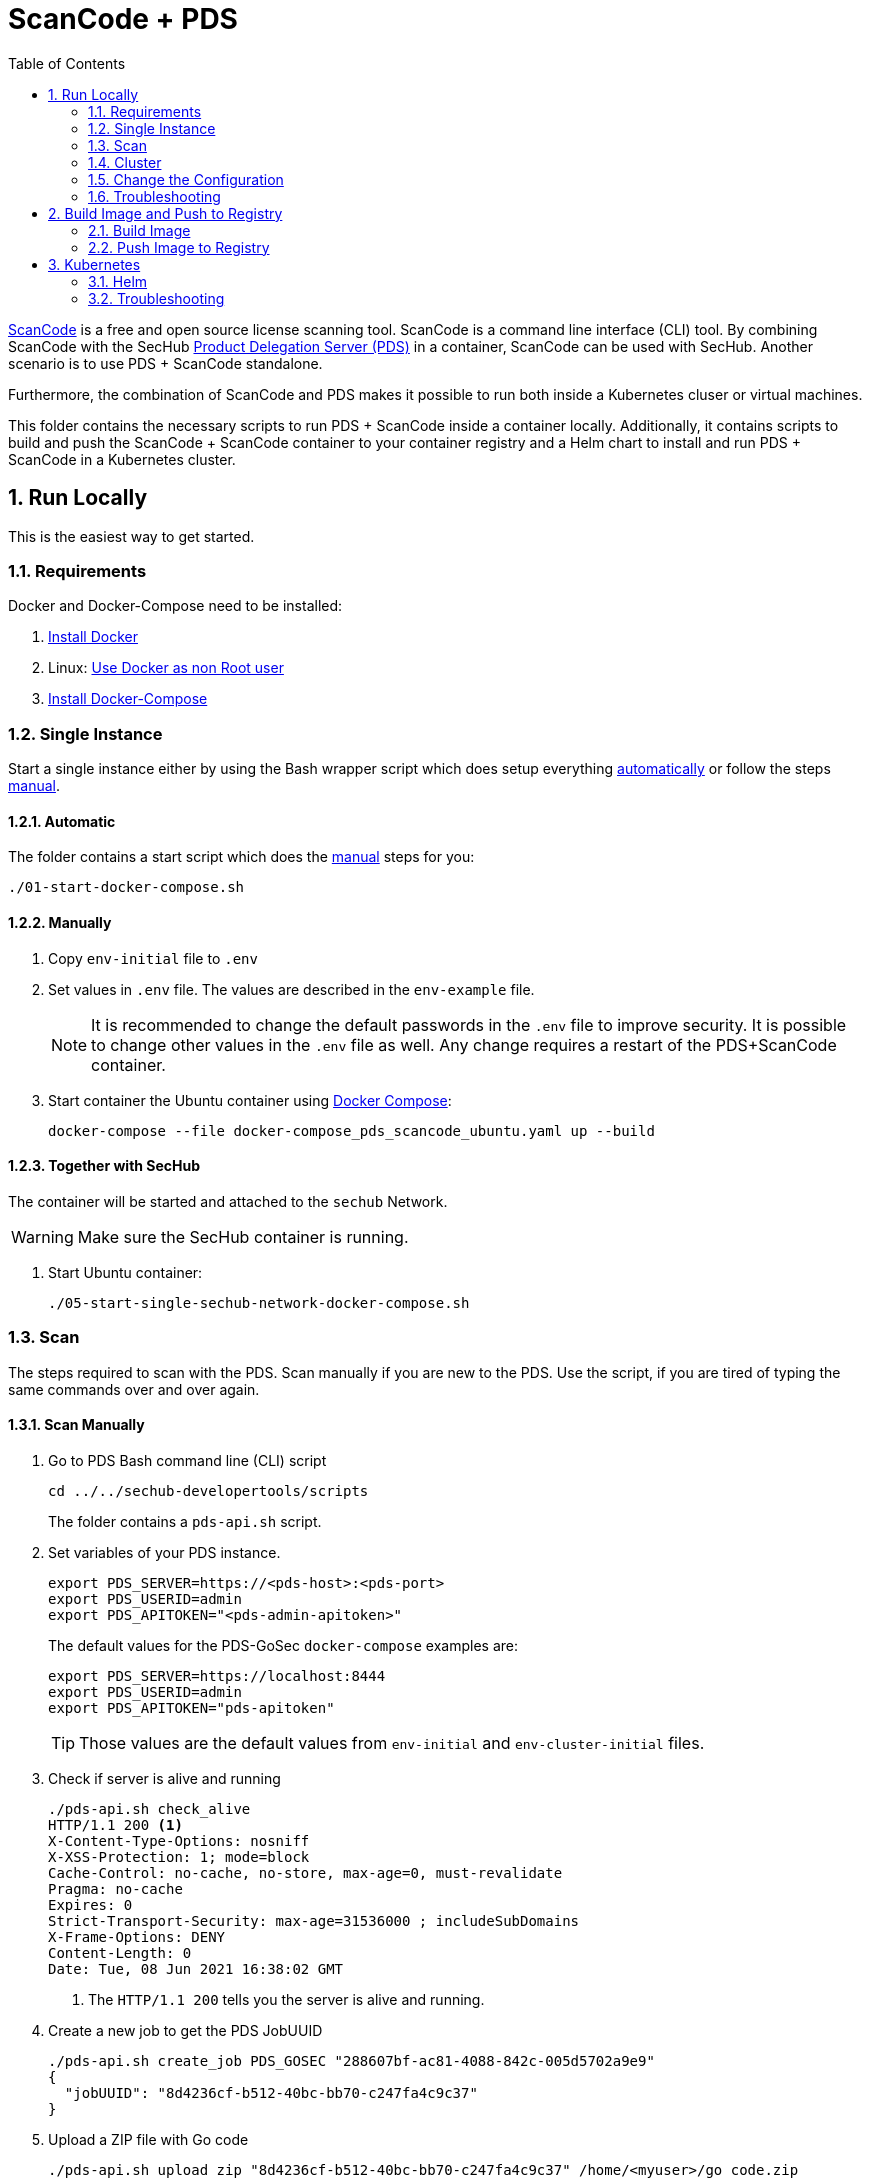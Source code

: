 // SPDX-License-Identifier: MIT

:toc:
:numbered:

= ScanCode + PDS

https://github.com/nexB/scancode-toolkit[ScanCode] is a free and open source license scanning tool. ScanCode is a command line interface (CLI) tool. By combining ScanCode with the SecHub https://mercedes-benz.github.io/sechub/latest/sechub-product-delegation-server.html[Product Delegation Server (PDS)] in a container, ScanCode can be used with SecHub. Another scenario is to use PDS + ScanCode standalone.

Furthermore, the combination of ScanCode and PDS makes it possible to run both inside a Kubernetes cluser or virtual machines.

This folder contains the necessary scripts to run PDS + ScanCode inside a container locally. Additionally, it contains scripts to build and push the ScanCode + ScanCode container to your container registry and a Helm chart to install and run PDS + ScanCode in a Kubernetes cluster.

== Run Locally

This is the easiest way to get started.

=== Requirements

Docker and Docker-Compose need to be installed:

. https://docs.docker.com/engine/install/[Install Docker]

. Linux: https://docs.docker.com/engine/install/linux-postinstall/#manage-docker-as-a-non-root-user[Use Docker as non Root user]

. https://docs.docker.com/compose/install/[Install Docker-Compose]

=== Single Instance

Start a single instance either by using the Bash wrapper script which does setup everything <<_automatic,automatically>> or follow the steps <<_manually, manual>>.

==== Automatic

The folder contains a start script which does the <<_manually, manual>> steps for you:

----
./01-start-docker-compose.sh
----

==== Manually

. Copy `env-initial` file to `.env`

. Set values in `.env` file. The values are described in the `env-example` file.
+
[NOTE]
It is recommended to change the default passwords in the `.env` file to improve security. It is possible to change other values in the `.env` file as well. Any change requires a restart of the PDS+ScanCode container.

. Start container the Ubuntu container using https://docs.docker.com/compose/[Docker Compose]:
+
----
docker-compose --file docker-compose_pds_scancode_ubuntu.yaml up --build
----

==== Together with SecHub

The container will be started and attached to the `sechub` Network.

WARNING: Make sure the SecHub container is running.

. Start Ubuntu container:
+
----
./05-start-single-sechub-network-docker-compose.sh
----

=== Scan

The steps required to scan with the PDS. Scan manually if you are new to the PDS. Use the script, if you are tired of typing the same commands over and over again.

==== Scan Manually

. Go to PDS Bash command line (CLI) script
+
----
cd ../../sechub-developertools/scripts
----
+
The folder contains a `pds-api.sh` script.

. Set variables of your PDS instance.
+
----
export PDS_SERVER=https://<pds-host>:<pds-port>
export PDS_USERID=admin
export PDS_APITOKEN="<pds-admin-apitoken>"
----
+
The default values for the PDS-GoSec `docker-compose` examples are:
+
----
export PDS_SERVER=https://localhost:8444
export PDS_USERID=admin
export PDS_APITOKEN="pds-apitoken"
----
+
[TIP]
Those values are the default values from `env-initial` and `env-cluster-initial` files. 

. Check if server is alive and running
+
----
./pds-api.sh check_alive
HTTP/1.1 200 <1>
X-Content-Type-Options: nosniff
X-XSS-Protection: 1; mode=block
Cache-Control: no-cache, no-store, max-age=0, must-revalidate
Pragma: no-cache
Expires: 0
Strict-Transport-Security: max-age=31536000 ; includeSubDomains
X-Frame-Options: DENY
Content-Length: 0
Date: Tue, 08 Jun 2021 16:38:02 GMT
----
+
<1> The `HTTP/1.1 200` tells you the server is alive and running.

. Create a new job to get the PDS JobUUID
+
----
./pds-api.sh create_job PDS_GOSEC "288607bf-ac81-4088-842c-005d5702a9e9"
{
  "jobUUID": "8d4236cf-b512-40bc-bb70-c247fa4c9c37"
}
----

. Upload a ZIP file with Go code
+
----
./pds-api.sh upload_zip "8d4236cf-b512-40bc-bb70-c247fa4c9c37" /home/<myuser>/go_code.zip
----
+
[TIP]
ScanCode provides samples: https://github.com/nexB/scancode-toolkit/tree/develop/samples. Simply, download them. Afterwards, ZIP the folder and upload it.

. Mark the job ready to start
+
----
./pds-api.sh mark_job_ready_to_start "8d4236cf-b512-40bc-bb70-c247fa4c9c37"
----

. Check if the job is `DONE`
+
----
./pds-api.sh job_status "8d4236cf-b512-40bc-bb70-c247fa4c9c37"
{
  "jobUUID": "8d4236cf-b512-40bc-bb70-c247fa4c9c37",
  "owner": "pds-dev-admin",
  "created": "2021-06-08T16:45:00.111031",
  "started": "2021-06-08T16:52:42.407752",
  "ended": "2021-06-08T16:52:43.663005",
  "state": "DONE" <1>
}
----
+
<1> Job is `DONE`.

. Download the job result
+
----
./pds-api.sh job_result "8d4236cf-b512-40bc-bb70-c247fa4c9c37"
----
+
Output
+
[source,json]
----
{
  "SPDXID" : "SPDXRef-DOCUMENT",
  "spdxVersion" : "SPDX-2.2",
  "creationInfo" : {
    "created" : "2022-02-21T16:04:58Z",
    "creators" : [ "Tool: scancode-toolkit 30.1.0" ],
    "licenseListVersion" : "3.14"
  },
  "name" : "SPDX Document created by ScanCode Toolkit",
  "dataLicense" : "CC0-1.0",
  "comment" : "Generated with ScanCode and provided on an \"AS IS\" BASIS, WITHOUT WARRANTIES\nOR CONDITIONS OF ANY KIND, either express or implied. No content created from\nScanCode should be considered or used as legal advice. Consult an Attorney\nfor any legal advice.\nScanCode is a free software code scanning tool from nexB Inc. and others.\nVisit https://github.com/nexB/scancode-toolkit/ for support and download.",
  "hasExtractedLicensingInfos" : [ {
    "licenseId" : "LicenseRef-scancode-ada-linking-exception",
    "comment" : "See details at https://github.com/nexB/scancode-toolkit/blob/develop/src/licensedcode/data/licenses/ada-linking-exception.yml",
    "extractedText" : "See details at https://github.com/nexB/scancode-toolkit/blob/develop/src/licensedcode/data/licenses/ada-linking-exception.yml",
    "name" : "Ada linking exception to GPL 2.0 or later"
  }, {
    "licenseId" : "LicenseRef-scancode-jboss-eula",
    "comment" : "See details at https://github.com/nexB/scancode-toolkit/blob/develop/src/licensedcode/data/licenses/jboss-eula.yml",
    "extractedText" : "See details at https://github.com/nexB/scancode-toolkit/blob/develop/src/licensedcode/data/licenses/jboss-eula.yml",
    "name" : "JBoss EULA"
  }, {
    "licenseId" : "LicenseRef-scancode-mit-old-style",
    "comment" : "See details at https://github.com/nexB/scancode-toolkit/blob/develop/src/licensedcode/data/licenses/mit-old-style.yml",
    "extractedText" : "See details at https://github.com/nexB/scancode-toolkit/blob/develop/src/licensedcode/data/licenses/mit-old-style.yml",
    "name" : "MIT Old Style"
  }, {
    "licenseId" : "LicenseRef-scancode-public-domain",
    "comment" : "See details at https://github.com/nexB/scancode-toolkit/blob/develop/src/licensedcode/data/licenses/public-domain.yml",
    "extractedText" : "See details at https://github.com/nexB/scancode-toolkit/blob/develop/src/licensedcode/data/licenses/public-domain.yml",
    "name" : "Public Domain"
  }, {
    "licenseId" : "LicenseRef-scancode-unknown-license-reference",
    "comment" : "See details at https://github.com/nexB/scancode-toolkit/blob/develop/src/licensedcode/data/licenses/unknown-license-reference.yml",
    "extractedText" : "See details at https://github.com/nexB/scancode-toolkit/blob/develop/src/licensedcode/data/licenses/unknown-license-reference.yml",
    "name" : "Unknown License file reference"
  } ],
  "documentNamespace" : "http://spdx.org/spdxdocs/sourcecode-9006581e-263a-4c8f-b7bc-6bdb705f088c",
  "documentDescribes" : [ "SPDXRef-001" ],
  "packages" : [ {
    "SPDXID" : "SPDXRef-001",
    "copyrightText" : "(c) Copyright Henrik Ravn 2004\nCopyright (c) 1991, 1999 Free Software Foundation, Inc.\nCopyright (c) 1995-2005, 2010, 2011, 2012 Jean-loup Gailly\nCopyright (c) 1995-2008 Mark Adler\nCopyright (c) 1995-2010 Jean-loup Gailly, Brian Raiter and Gilles Vollant\nCopyright (c) 1995-2011 Mark Adler\nCopyright (c) 1995-2012 Jean-loup Gailly\nCopyright (c) 1995-2013 Jean-loup Gailly\nCopyright (c) 1995-2013 Jean-loup Gailly and Mark Adler\nCopyright (c) 1997 Christian Michelsen Research AS Advanced Computing\nCopyright (c) 2000 - 2006 The Legion Of The Bouncy Castle (http://www.bouncycastle.org)\nCopyright (c) 2000 The Apache Software Foundation\nCopyright (c) 2002-2004 Dmitriy Anisimkov\nCopyright (c) 2003 Mark Adler\nCopyright (c) 2004 by Henrik Ravn\nCopyright (c) 2005 Brian Goetz and Tim Peierls\nCopyright (c) Henrik Ravn 2004\nCopyright 1995-2013 Jean-loup Gailly and Mark Adler\nCopyright 2005, JBoss Inc., and individual contributors\nCopyright 2006 Red Hat, Inc.\nCopyright 2009, Red Hat Middleware LLC, and individual contributors\nCopyright 2010, Red Hat, Inc. and individual contributors\ncopyrighted by the Free Software Foundation",
    "downloadLocation" : "NOASSERTION",
    "filesAnalyzed" : true,
    "hasFiles" : [ "SPDXRef-8", "SPDXRef-9", "SPDXRef-11", "SPDXRef-12", "SPDXRef-13", "SPDXRef-14", "SPDXRef-15", "SPDXRef-17", "SPDXRef-18", "SPDXRef-19", "SPDXRef-20", "SPDXRef-21", "SPDXRef-22", "SPDXRef-23", "SPDXRef-3", "SPDXRef-6", "SPDXRef-4", "SPDXRef-32", "SPDXRef-25", "SPDXRef-26", "SPDXRef-27", "SPDXRef-34", "SPDXRef-35", "SPDXRef-36", "SPDXRef-37", "SPDXRef-39", "SPDXRef-41", "SPDXRef-42", "SPDXRef-44", "SPDXRef-45", "SPDXRef-28", "SPDXRef-29", "SPDXRef-30" ],
    "licenseConcluded" : "NOASSERTION",
    "licenseDeclared" : "NOASSERTION",
    "licenseInfoFromFiles" : [ "Apache-1.1", "Apache-2.0", "BSL-1.0", "CC-BY-2.5", "CPL-1.0", "GPL-2.0-or-later", "LGPL-2.1-only", "LGPL-2.1-or-later", "MIT", "Zlib", "LicenseRef-scancode-ada-linking-exception", "LicenseRef-scancode-jboss-eula", "LicenseRef-scancode-mit-old-style", "LicenseRef-scancode-public-domain", "LicenseRef-scancode-unknown-license-reference" ],
    "name" : "sourcecode",
    "packageVerificationCode" : {
      "packageVerificationCodeValue" : "a16cc075835fbc3a0474c60b4c4314dc37a7dee1"
    }
  } ],
  "files" : [ {
    "SPDXID" : "SPDXRef-8",
    "checksums" : [ {
      "algorithm" : "SHA1",
      "checksumValue" : "eb232aa0424eca9c4136904e6143b72aaa9cf4de"
    } ],
    "copyrightText" : "Copyright 2006 Red Hat, Inc.",
    "fileName" : "./sourcecode/samples/JGroups/EULA",
    "licenseConcluded" : "NOASSERTION",
    "licenseInfoInFiles" : [ "LicenseRef-scancode-jboss-eula" ]
  }, {
    "SPDXID" : "SPDXRef-9",
    "checksums" : [ {
      "algorithm" : "SHA1",
      "checksumValue" : "e60c2e780886f95df9c9ee36992b8edabec00bcc"
    } ],
    "copyrightText" : "Copyright (c) 1991, 1999 Free Software Foundation, Inc.\ncopyrighted by the Free Software Foundation",
    "fileName" : "./sourcecode/samples/JGroups/LICENSE",
    "licenseConcluded" : "NOASSERTION",
    "licenseInfoInFiles" : [ "LGPL-2.1-only" ]
  }, 
  …
  {
    "SPDXID" : "SPDXRef-42",
    "checksums" : [ {
      "algorithm" : "SHA1",
      "checksumValue" : "d0486a32b558dcaceded5f0746fad62e680a4734"
    } ],
    "copyrightText" : "Copyright (c) 2003 Mark Adler",
    "fileName" : "./sourcecode/samples/zlib/infback9/infback9.h",
    "licenseConcluded" : "NOASSERTION",
    "licenseInfoInFiles" : [ "Zlib" ]
  } ],
  "relationships" : [ {
    "spdxElementId" : "SPDXRef-DOCUMENT",
    "relatedSpdxElement" : "SPDXRef-001",
    "relationshipType" : "DESCRIBES"
  } ]
}
----
+
[NOTE]
This is a shortend example output. The output can be very different depending on the files you scanned. The output depends on the uploaded `ZIP` file.

==== Scan Script 

It is recommended to start with a manual <<_scan>> the first time using the PDS. However, after some time typing in the commands becomes very tedious. To improve on the experience you can scan using this script.

. Set the environment variables
+
----
export PDS_SERVER=https://<pds-host>:<port>
export PDS_USERID=admin
export PDS_APITOKEN="<pds-admin-apitoken>"
export PDS_PRODUCT_IDENTFIER=PDS_SCANCODE
----
+
For example:
+
----
export PDS_SERVER=https://localhost:8444
export PDS_USERID=admin
export PDS_APITOKEN="pds-apitoken"
export PDS_PRODUCT_IDENTFIER=PDS_SCANCODE
----
+
[NOTE]
Those values are the default values from `env-initial` and `env-cluster-initial` files. In case you run PDS+ScanCode in Kubernetes or other environments those values will be different.

. Scan by providing a `ZIP` folder with Go source code.
+
----
./70-test.sh <path-to-zip-file>
----
+
For example:
+
----
./70-test.sh ~/myproject.zip
----

=== Cluster

The cluster is created locally via `docker-compose`.

==== Shared Volume

The cluster uses a shared volume defined in `docker-compose`. Docker allows to create volumes which can be used by multiple instances to upload files to. Reading, extracting and analysing the files is done in the PDS+GoSec container.

The cluster consists of a PostgreSQL database, a Nginx loadbalancer and one or more PDS server.

image::../shared/media/cluster_shared_volume.svg[Components of cluster with shared volume]

===== Automatic

Starting several PDS + ScanCode instances:

----
./50-start-multiple-docker-compose.sh <replicas>
----

Example of starting 3 PDS + ScanCode instances:

----
./50-start-multiple-docker-compose.sh 3
----

===== Manually

. Copy `env-cluster-initial` file to `.env-cluster`
+
NOTE: It is recommended to change the passwords in `.env-cluster`. Other values can be changed as well. Be aware, that a change of values requires a restart of all containers in the cluster.

. Start cluster using https://docs.docker.com/compose/[Docker Compose]:
+
----
./50-start-multiple-docker-compose.sh <replicas>
----

==== Object Storage

The cluster uses an object storage to store files. The cluster uses https://github.com/chrislusf/seaweedfs[SeaweedFS] (S3 compatible) to store files. The PDS instance(s) use the object storage to upload files to. Reading, extracting and analysing the files is done in the PDS+GoSec container.

The cluster consists of a PostgreSQL database, a Nginx loadbalancer, a SeaweedFS object storage and one or more PDS server.

image::../shared/media/cluster_object_storage.svg[Components of cluster with object storage]

===== Automatic

Starting several PDS + GoSec instances

----
./51-start-multiple-object-storage-docker-compose.sh <replicas>
----

Example of starting 3 PDS + GoSec instances

----
./51-start-multiple-object-storage-docker-compose.sh 3
----

===== Manually

. Copy `env-cluster-initial` file to `.env-cluster-object-storage`
+
NOTE: It is recommended to change the passwords in `.env-cluster-object-storage`. Other values can be changed as well. Be aware, that a change of values requires a restart of all containers in the cluster.

. Set `S3_ENABLED` to `true`.
+
----
S3_ENABLED=true
----

. Start cluster using https://docs.docker.com/compose/[Docker Compose]:
+
----
./51-start-multiple-object-storage-docker-compose.sh <replicas>
----

=== Change the Configuration

There are several configuration options available for the PDS+GoSec `docker-compose` files. Have a look at `env-example` for more details.

=== Troubleshooting

This section contains information about how to troubleshoot PDS+GoSec if something goes wrong.

==== Access the Ubuntu container

----
docker exec -it pds-scancode-ubuntu bash
----

==== Java Application Remote Debugging of PDS

. Set `JAVA_ENABLE_DEBUG=true` in the `.env` file

. Connect via remote debugging to the `pds`
+
connect via CLI
(see: )
+
----
jdb -attach localhost:15024
----
+
TIP: https://www.baeldung.com/java-application-remote-debugging[Java Application Remote Debugging] and https://www.tutorialspoint.com/jdb/jdb_basic_commands.htm[JDB - Basic Commands]
+
or connect via IDE (e. g. Eclipse IDE, VSCodium, Eclipse Theia, IntelliJ etc.).
+
TIP: https://www.eclipse.org/community/eclipse_newsletter/2017/june/article1.php[Debugging the Eclipse IDE for Java Developers]

== Build Image and Push to Registry

Build container images and push them to registry to run PDS+GoSec on virtual machines, Kubernetes or any other distributed system.

=== Build Image

Build the container image.

==== Ubuntu

. Using the default image: 
+
----
./10-create-ubuntu-image.sh my.registry.example.org/sechub/pds_scancode_ubuntu v0.1
----

. Using your own base image:
+
----
./10-create-ubuntu-image.sh my.registry.example.org/sechub/pds_scancode_ubuntu v0.1 "my.registry.example.org/ubuntu:20.04"
----

=== Push Image to Registry

Push the container image to a registry.

* Push the version tag only
+
----
./20-push-image.sh my.registry.example.org/sechub/pds_scancode_ubuntu v0.1
----

* Push the version and `latest` tags
+
----
./20-push-image.sh my.registry.example.org/sechub/pds_scancode_ubuntu v0.1 yes
----

== Kubernetes

https://kubernetes.io/[Kubernetes] is an open-source container-orchestration system. This sections explains how to deploy and run PDS+GoSec in Kubernetes.

=== Helm

https://helm.sh/[Helm] is a package manager for Kubernetes.

==== Requierments

* https://helm.sh/docs/intro/install/[Helm] installed
* `pds_gosec_ubuntu` image pushed to registry

==== Installation

. Create a `myvalues.yaml` configuration file
+
A minimal example configuration file with one instance:
+
[source,yaml]
----
replicaCount: 1

image:
   registry: registry.app.corpintra.net/sechub/pds_gosec_ubuntu
   tag: latest

pds:
   startMode: localserver

users:
   admin:
      id: "admin"
      apiToken: "{noop}<my-admin-password>"
   technical:
      id: "techuser"
      apiToken: "{noop}<my-technical-password>"

storage:
    local:
        enabled: true

networkPolicy:
    enabled: true
    ingress:
    - from:
        - podSelector:
            matchLabels:
                name: sechub-server
        - podSelector:
            matchLabels:
                name: sechub-adminserver
----
+
An example configuration file with 3 replicas, postgresql and object storage:
+
[source,yaml]
----
replicaCount: 3

image:
   registry: my.registry.example.org/pds_gosec
   tag: latest

pds:
   startMode: localserver
   keepContainerAliveAfterPDSCrashed: true

users:
   admin:
      id: "admin"
      apiToken: "{noop}<my-admin-password>"
   technical:
      id: "techuser"
      apiToken: "{noop}<my-technical-password>"
      

database:
    postgres:
        enabled: true
        connection: "jdbc:postgresql://<my-database-host>:<port>/<my-database>"
        username: "<username-for-my-database>"
        password: "<password-for-my-database>"

storage:
    local:
        enabled: false
    s3:
        enabled: true
        endpoint: "https://<my-s3-object-storage>:443"
        bucketname: "<my-bucket>"
        accesskey: "<my-accesskey>"
        secretkey: "<my-secretkey>"

networkPolicy:
    enabled: true
    ingress:
    - from:
        - podSelector:
            matchLabels:
                name: sechub-server
        - podSelector:
            matchLabels:
                name: sechub-adminserver
----
+
[TIP]
To generate passwords use `tr -dc A-Za-z0-9 </dev/urandom | head -c 18 ; echo ''`, `openssl rand -base64 15`, `apg -MSNCL -m 15 -x 20` or `shuf -zer -n20  {A..Z} {a..z} {0..9}`.

. Install helm package from file system
+
----
helm install --values myvalues.yaml pds-gosec helm/pds-gosec/
----
+
[TIP]
Use `helm --namespace <my-namespace> install…` to install the helm chart into another namespace in the Kubernetes cluster.

. List pods
+
----
kubectl get pods
NAME                             READY   STATUS    RESTARTS   AGE
pds-gosec-545f5bc8-7s6rh         1/1     Running   0          1m43s
pds-gosec-545f5bc8-px9cs         1/1     Running   0          1m43s
pds-gosec-545f5bc8-t52p6         1/1     Running   0          3m

----

. Forward port of one of the pods to own machine
+
----
kubectl port-forward pds-gosec-545f5bc8-7s6rh  8444:8444
----

. Scan as explained in <<_scan>>.

==== Upgrade

In case, `my-values.yaml` was changed. Simply, use `helm upgrade` to update the deployment. `helm` will handle scaling up and down as well as changing the configuration.

----
helm upgrade --values my-values.yaml pds-gosec helm/pds-gosec/
----

==== Uninstall 

. Helm list
+
----
helm list
NAME     	NAMESPACE 	REVISION	UPDATED                                 	STATUS  	CHART                          	APP VERSION
pds-gosec	my-namespace	1       	2021-06-24 21:54:37.668489822 +0200 CEST	deployed	pds-gosec-0.1.0                	0.21.0 
----

. Helm uninstall
+
----
helm uninstall pds-gosec
----

=== Troubleshooting

* Access deployment events.
+
----
kubectl describe pod pds-gosec-545f5bc8-7s6rh
…
Events:
  Type    Reason     Age   From               Message
  ----    ------     ----  ----               -------
  Normal  Scheduled  1m    default-scheduler  Successfully assigned sechub-dev/pds-gosec-749fcb8d7f-jjqwn to kube-node01
  Normal  Pulling    54s   kubelet            Pulling image "my.registry.example.org/sechub/pds_gosec:v0.1"
  Normal  Pulled     40s   kubelet            Successfully pulled image "my.registry.example.org/sechub/pds_gosec:v0.1" in 13.815348799s
  Normal  Created    15s   kubelet            Created container pds-gosec
  Normal  Started    10s   kubelet            Started container pds-gosec
----

* Access container logs.
+
----
kubectl logs pds-gosec-545f5bc8-7s6rh

  .   ____          _            __ _ _
 /\\ / ___'_ __ _ _(_)_ __  __ _ \ \ \ \
( ( )\___ | '_ | '_| | '_ \/ _` | \ \ \ \
 \\/  ___)| |_)| | | | | || (_| |  ) ) ) )
  '  |____| .__|_| |_|_| |_\__, | / / / /
 =========|_|==============|___/=/_/_/_/
 :: Spring Boot ::                (v2.4.0)

2021-06-09 14:46:07.310  INFO 7 --- [           main] d.s.p.ProductDelegationServerApplication : Starting ProductDelegationServerApplication using Java 11.0.11 on pds-gosec-749fcb8d7f-jjqwn with PID 7 (/pds/sechub-pds-0.21.0.jar started by gosec in /workspace)
2021-06-09 14:46:07.312  INFO 7 --- [           main] d.s.p.ProductDelegationServerApplication : The following profiles are active: pds_localserver
2021-06-09 14:46:08.945  INFO 7 --- [           main] o.apache.catalina.core.StandardService   : Starting service [Tomcat]
2021-06-09 14:46:08.945  INFO 7 --- [           main] org.apache.catalina.core.StandardEngine  : Starting Servlet engine: [Apache Tomcat/9.0.39]
2021-06-09 14:46:09.000  INFO 7 --- [           main] o.a.c.c.C.[Tomcat].[localhost].[/]       : Initializing Spring embedded WebApplicationContext
2021-06-09 14:46:09.228  INFO 7 --- [           main] com.zaxxer.hikari.HikariDataSource       : HikariPool-1 - Starting...
2021-06-09 14:46:09.485  INFO 7 --- [           main] com.zaxxer.hikari.HikariDataSource       : HikariPool-1 - Start completed.
2021-06-09 14:46:10.243  INFO 7 --- [           main] c.d.s.p.m.PDSHeartBeatTriggerService     : Heartbeat service created with 1000 millisecondss initial delay and 60000 millisecondss as fixed delay
2021-06-09 14:46:10.439  INFO 7 --- [           main] c.d.s.pds.batch.PDSBatchTriggerService   : Scheduler service created with 100 millisecondss initial delay and 500 millisecondss as fixed delay
2021-06-09 14:46:13.192  INFO 7 --- [           main] d.s.p.ProductDelegationServerApplication : Started ProductDelegationServerApplication in 6.783 seconds (JVM running for 7.27)
2021-06-09 14:46:14.206  INFO 7 --- [   scheduling-1] c.d.s.p.m.PDSHeartBeatTriggerService     : Heartbeat will be initialized
2021-06-09 14:46:14.206  INFO 7 --- [   scheduling-1] c.d.s.p.m.PDSHeartBeatTriggerService     : Create new server hearbeat
2021-06-09 14:46:14.255  INFO 7 --- [   scheduling-1] c.d.s.p.m.PDSHeartBeatTriggerService     : heartbeat update - serverid:GOSEC_CLUSTER, heartbeatuuid:a46b97b2-4cfb-449d-a171-42b255c4aab8, cluster-member-data:{"hostname":"pds-gosec-749fcb8d7f-jjqwn","ip":"192.168.129.206","port":8444,"heartBeatTimestamp":"2021-06-09T14:46:14.207113","executionState":{"queueMax":50,"jobsInQueue":0,"entries":[]}}
----
